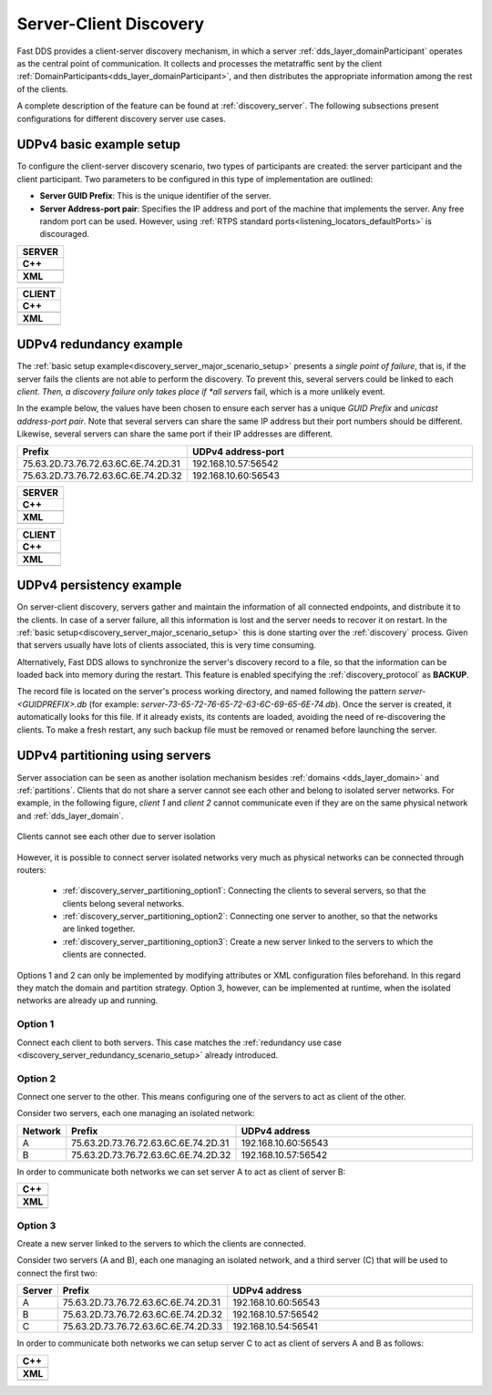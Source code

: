 .. _server-client-discovery-use-case:

Server-Client Discovery
=======================

Fast DDS provides a client-server discovery mechanism, in which a server :ref:`dds_layer_domainParticipant` operates
as the central point of communication.
It collects and processes the metatraffic sent by the client :ref:`DomainParticipants<dds_layer_domainParticipant>`,
and then distributes the appropriate information among the rest of the clients.

A complete description of the feature can be found at :ref:`discovery_server`.
The following subsections present configurations for different discovery server use cases.

.. _discovery_server_major_scenario_setup:

UDPv4 basic example setup
-------------------------

To configure the client-server discovery scenario, two types of participants are created: the server participant and
the client participant.
Two parameters to be configured in this type of implementation are outlined:

+ **Server GUID Prefix**: This is the unique identifier of the server.
+ **Server Address-port pair**: Specifies the IP address and port of the machine that implements the server.
  Any free random port can be used.
  However, using :ref:`RTPS standard ports<listening_locators_defaultPorts>` is discouraged.

+--------------------------------------------------------+
| **SERVER**                                             |
+========================================================+
| **C++**                                                |
+--------------------------------------------------------+
| .. literalinclude:: /../code/CodeTester.cpp            |
|    :language: c++                                      |
|    :start-after: //CONF_DS_MAIN_SCENARIO_SERVER        |
|    :end-before: //!--                                  |
|    :dedent: 4                                          |
+--------------------------------------------------------+
| **XML**                                                |
+--------------------------------------------------------+
| .. literalinclude:: /../code/XMLTester.xml             |
|    :language: xml                                      |
|    :start-after: <!-->CONF_DS_MAIN_SCENARIO_SERVER<--> |
|    :end-before: <!--><-->                              |
+--------------------------------------------------------+

+--------------------------------------------------------+
| **CLIENT**                                             |
+========================================================+
| **C++**                                                |
+--------------------------------------------------------+
| .. literalinclude:: /../code/CodeTester.cpp            |
|    :language: c++                                      |
|    :start-after: //CONF_DS_MAIN_SCENARIO_CLIENT        |
|    :end-before: //!--                                  |
|    :dedent: 4                                          |
+--------------------------------------------------------+
| **XML**                                                |
+--------------------------------------------------------+
| .. literalinclude:: /../code/XMLTester.xml             |
|    :language: xml                                      |
|    :start-after: <!-->CONF_DS_MAIN_SCENARIO_CLIENT<--> |
|    :end-before: <!--><-->                              |
+--------------------------------------------------------+

.. _discovery_server_redundancy_scenario_setup:

UDPv4 redundancy example
------------------------

The :ref:`basic setup example<discovery_server_major_scenario_setup>` presents a *single point of failure*,
that is, if the server fails the clients are not able to perform the discovery.
To prevent this, several servers could be linked to each *client.
Then, a discovery failure only takes place if *all servers* fail, which is a more unlikely event.

In the example below, the values have been chosen to ensure each server has a unique *GUID Prefix* and
*unicast address-port pair*.
Note that several servers can share the same IP address but their port numbers should be different.
Likewise, several servers can share the same port if their IP addresses are different.


.. csv-table::
    :header: "Prefix", "UDPv4 address-port"
    :widths: 20,100

    75.63.2D.73.76.72.63.6C.6E.74.2D.31, "192.168.10.57:56542"
    75.63.2D.73.76.72.63.6C.6E.74.2D.32, "192.168.10.60:56543"

.. image:: /01-figures/ds_redundancy.svg
    :align: center

.. | @startuml
.. |
.. | package "Servers" {
.. |
.. | interface "\n192.168.10.57\n56542" as P1
.. | interface "\n192.168.10.60\n56543" as P2
.. |
.. | P1 -left- [75.63.2D.73.76.72.63.6C.6E.74.2D.31]
.. | P2 -left- [75.63.2D.73.76.72.63.6C.6E.74.2D.32]
.. |
.. | [75.63.2D.73.76.72.63.6C.6E.74.2D.31] -[hidden]up- [75.63.2D.73.76.72.63.6C.6E.74.2D.32]
.. | P1 -[hidden]up- P2
.. | }
.. |
.. | node "Clients" {
.. | (client\n1) as ps1
.. | (client\n2) as ps2
.. | (client\n3) as ps3
.. | (client\nX) as psX
.. | }
.. |
.. | ps1 -> P1
.. | ps1 .> P2
.. |
.. | ps2 -> P1
.. | ps2 .left.> P2
.. |
.. | ps3 -> P1
.. | ps3 .> P2
.. |
.. | psX -> P1
.. | psX .left.> P2
.. |
.. | ps1 -[hidden]down- ps2
.. | ps2 -[hidden]right- psX
.. | ps3 -[hidden]down- psX
.. |
.. | @enduml


+--------------------------------------------------------+
| **SERVER**                                             |
+========================================================+
| **C++**                                                |
+--------------------------------------------------------+
| .. literalinclude:: /../code/CodeTester.cpp            |
|    :language: c++                                      |
|    :start-after: //CONF_DS_REDUNDANCY_SCENARIO_SERVER  |
|    :end-before: //!--                                  |
|    :dedent: 8                                          |
+--------------------------------------------------------+
| **XML**                                                |
+--------------------------------------------------------+
| .. literalinclude:: /../code/XMLTester.xml             |
|    :language: xml                                      |
|    :start-after: <!-->CONF_DS_RDNCY_SCENARIO_SERVER<-->|
|    :end-before: <!--><-->                              |
+--------------------------------------------------------+

+--------------------------------------------------------+
| **CLIENT**                                             |
+========================================================+
| **C++**                                                |
+--------------------------------------------------------+
| .. literalinclude:: /../code/CodeTester.cpp            |
|    :language: c++                                      |
|    :start-after: //CONF_DS_REDUNDANCY_SCENARIO_CLIENT  |
|    :end-before: //!--                                  |
|    :dedent: 8                                          |
+--------------------------------------------------------+
| **XML**                                                |
+--------------------------------------------------------+
| .. literalinclude:: /../code/XMLTester.xml             |
|    :language: xml                                      |
|    :start-after: <!-->CONF_DS_RDNCY_SCENARIO_CLIENT<-->|
|    :end-before: <!--><-->                              |
+--------------------------------------------------------+

.. _discovery_server_persistency_scenario_setup:

UDPv4 persistency example
-------------------------

On server-client discovery, servers gather and maintain the information of all connected endpoints,
and distribute it to the clients.
In case of a server failure, all this information is lost and the server needs to recover it on restart.
In the :ref:`basic setup<discovery_server_major_scenario_setup>` this is done
starting over the :ref:`discovery` process.
Given that servers usually have lots of clients associated, this is very time consuming.

Alternatively, Fast DDS allows to synchronize the server's discovery record to a file, so that the information can be
loaded back into memory during the restart.
This feature is enabled specifying the :ref:`discovery_protocol` as **BACKUP**.

The record file is located on the server's process working directory, and named following the pattern
*server-<GUIDPREFIX>.db* (for example: *server-73-65-72-76-65-72-63-6C-69-65-6E-74.db*).
Once the server is created, it automatically looks for this file.
If it already exists, its contents are loaded, avoiding the need of re-discovering the clients.
To make a fresh restart, any such backup file must be removed or renamed before launching the server.


.. _discovery_server_partitioning_setup:

UDPv4 partitioning using servers
--------------------------------

Server association can be seen as another isolation mechanism besides :ref:`domains <dds_layer_domain>` and
:ref:`partitions`.
Clients that do not share a server cannot see each other and belong to isolated server networks.
For example, in the following figure, *client 1* and *client 2* cannot communicate even if they are on the
same physical network and :ref:`dds_layer_domain`.

.. figure:: /01-figures/ds_partition.svg
    :align: center

    Clients cannot see each other due to server isolation

.. | @startuml
.. |
.. | package "Option 1 | Static" {
.. |
.. | component [Server 1] as 1_s1
.. | component [Server 2] as 1_s2
.. | (client 1) as 1_c1
.. | (client 2) as 1_c2
.. |
.. | 1_s2 -[hidden]up- 1_s1
.. | 1_c2 -[hidden]up- 1_c1
.. |
.. | }
.. |
.. | 1_s1 <- 1_c1
.. | 1_s2 <- 1_c2
.. |
.. | 1_s1 <- 1_c2
.. | 1_s2 <-left- 1_c1
.. |
.. | @enduml

However, it is possible to connect server isolated networks very much as physical networks
can be connected through routers:

    * :ref:`discovery_server_partitioning_option1`:
      Connecting the clients to several servers, so that the clients belong several networks.
    * :ref:`discovery_server_partitioning_option2`:
      Connecting one server to another, so that the networks are linked together.
    * :ref:`discovery_server_partitioning_option3`:
      Create a new server linked to the servers to which the clients are connected.

Options 1 and 2 can only be implemented by modifying attributes or XML configuration files beforehand.
In this regard they match the domain and partition strategy.
Option 3, however, can be implemented at runtime, when the isolated networks are already up and running.

.. image:: /01-figures/ds_partition_link.svg
    :align: center
    :width: 75%

.. | @startuml
.. |
.. | package "Option 1 | Static" {
.. |
.. | component [Server 1] as 1_s1
.. | component [Server 2] as 1_s2
.. | (client 1) as 1_c1
.. | (client 2) as 1_c2
.. |
.. | 1_s2 -[hidden]up- 1_s1
.. | 1_c2 -[hidden]up- 1_c1
.. |
.. | }
.. |
.. | 1_s1 <- 1_c1
.. | 1_s2 <- 1_c2
.. |
.. | 1_s1 <- 1_c2
.. | 1_s2 <-left- 1_c1
.. |
.. | package "Option 2 | Static" {
.. |
.. | component [Server 1] as 2_s1
.. | component [Server 2] as 2_s2
.. | (client 1) as 2_c1
.. | (client 2) as 2_c2
.. |
.. | 2_s2 -up- 2_s1
.. | 2_c2 -[hidden]up- 2_c1
.. |
.. | }
.. |
.. | 2_s1 <- 2_c1
.. |
.. | 2_s2 <- 2_c2
.. |
.. | package "Option 3 | Dynamic" {
.. |
.. | component [Server 1] as 3_s1
.. | component [Server 2] as 3_s2
.. | component [Aux Server] as aux
.. |
.. | (client 1) as 3_c1
.. | (client 2) as 3_c2
.. |
.. | 3_s2 <-up- aux
.. | aux -up-> 3_s1
.. | 3_c2 -[hidden]up- aux
.. | aux -[hidden]up- 3_c1
.. | }
.. |
.. | 3_s1 <-right- 3_c1
.. |
.. | 3_s2 <-right- 3_c2
.. |
.. | @enduml

.. _discovery_server_partitioning_option1:

Option 1
^^^^^^^^

Connect each client to both servers.
This case matches the :ref:`redundancy use case <discovery_server_redundancy_scenario_setup>` already introduced.

.. _discovery_server_partitioning_option2:

Option 2
^^^^^^^^

Connect one server to the other.
This means configuring one of the servers to act as client of the other.

Consider two servers, each one managing an isolated network:

.. csv-table::
    :header: "Network", "Prefix", "UDPv4 address"
    :widths: 4,20,100

    A, 75.63.2D.73.76.72.63.6C.6E.74.2D.31, "192.168.10.60:56543"
    B, 75.63.2D.73.76.72.63.6C.6E.74.2D.32, "192.168.10.57:56542"

In order to communicate both networks we can set server A to act as client of server B:

+--------------------------------------------------------+
| **C++**                                                |
+--------------------------------------------------------+
| .. literalinclude:: /../code/CodeTester.cpp            |
|    :language: c++                                      |
|    :start-after: //CONF_DS_PARTITION_2                 |
|    :end-before: //!--                                  |
|    :dedent: 8                                          |
+--------------------------------------------------------+
| **XML**                                                |
+--------------------------------------------------------+
| .. literalinclude:: /../code/XMLTester.xml             |
|    :language: xml                                      |
|    :start-after: <!-->CONF_DS_PARTITION_2<-->          |
|    :end-before: <!--><-->                              |
+--------------------------------------------------------+

.. _discovery_server_partitioning_option3:

Option 3
^^^^^^^^

Create a new server linked to the servers to which the clients are connected.

Consider two servers (A and B), each one managing an isolated network, and a third
server (C) that will be used to connect the first two:

.. csv-table::
    :header: "Server", "Prefix", "UDPv4 address"
    :widths: 4,20,100

    A, 75.63.2D.73.76.72.63.6C.6E.74.2D.31, "192.168.10.60:56543"
    B, 75.63.2D.73.76.72.63.6C.6E.74.2D.32, "192.168.10.57:56542"
    C, 75.63.2D.73.76.72.63.6C.6E.74.2D.33, "192.168.10.54:56541"

In order to communicate both networks we can setup server C to act as client of servers A and B as follows:

+--------------------------------------------------------+
| **C++**                                                |
+--------------------------------------------------------+
| .. literalinclude:: /../code/CodeTester.cpp            |
|    :language: c++                                      |
|    :start-after: //CONF_DS_PARTITION_3                 |
|    :end-before: //!--                                  |
|    :dedent: 8                                          |
+--------------------------------------------------------+
| **XML**                                                |
+--------------------------------------------------------+
| .. literalinclude:: /../code/XMLTester.xml             |
|    :language: xml                                      |
|    :start-after: <!-->CONF_DS_PARTITION_3<-->          |
|    :end-before: <!--><-->                              |
+--------------------------------------------------------+

